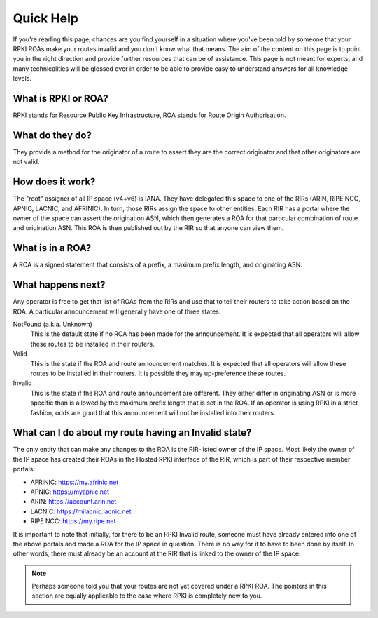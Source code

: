 .. _doc_quick_help:

Quick Help
==========

If you're reading this page, chances are you find yourself in a situation where
you've been told by someone that your RPKI ROAs make your routes invalid and you
don't know what that means.  The aim of the content on this page is to point you
in the right direction and provide further resources that can be of assistance.
This page is not meant for experts, and many technicalities will be glossed over
in order to be able to provide easy to understand answers for all knowledge
levels.

What is RPKI or ROA?
--------------------
RPKI stands for Resource Public Key Infrastructure, ROA stands for Route Origin
Authorisation.

What do they do?
----------------
They provide a method for the originator of a route to assert they are the
correct originator and that other originators are not valid.

How does it work?
-----------------
The "root" assigner of all IP space (v4+v6) is IANA.  They have delegated this
space to one of the RIRs (ARIN, RIPE NCC, APNIC, LACNIC, and AFRINIC).  In turn,
those RIRs assign the space to other entities. Each RIR has a portal where the
owner of the space can assert the origination ASN, which then generates a ROA
for that particular combination of route and origination ASN.  This ROA is then
published out by the RIR so that anyone can view them.

What is in a ROA?
-----------------
A ROA is a signed statement that consists of a prefix, a maximum prefix length,
and originating ASN.

What happens next?
------------------
Any operator is free to get that list of ROAs from the RIRs and use that to tell
their routers to take action based on the ROA.  A particular announcement will
generally have one of three states:

NotFound (a.k.a. Unknown)
   This is the default state if no ROA has been made for the announcement. It
   is expected that all operators will allow these routes to be installed in
   their routers.

Valid
   This is the state if the ROA and route announcement matches.  It is expected
   that all operators will allow these routes to be installed in their routers.
   It is possible they may up-preference these routes.

Invalid
   This is the state if the ROA and route announcement are different. They
   either differ in originating ASN or is more specific than is allowed by the
   maximum prefix length that is set in the ROA.  If an operator is using RPKI
   in a strict fashion, odds are good that this announcement will not be
   installed into their routers.

What can I do about my route having an Invalid state?
-----------------------------------------------------
The only entity that can make any changes to the ROA is the RIR-listed owner of
the IP space. Most likely the owner of the IP space has created their ROAs in
the Hosted RPKI interface of the RIR, which is part of their respective member
portals:

* AFRINIC: https://my.afrinic.net
* APNIC: https://myapnic.net
* ARIN: https://account.arin.net
* LACNIC: https://milacnic.lacnic.net
* RIPE NCC: https://my.ripe.net

It is important to note that initially, for there to be an RPKI Invalid route,
someone must have already entered into one of the above portals and made a ROA
for the IP space in question.  There is no way for it to have to been done by
itself. In other words, there must already be an account at the RIR that is
linked to the owner of the IP space.

.. note:: Perhaps someone told you that your routes are not yet covered under a
          RPKI ROA. The pointers in this section are equally applicable to the
          case where RPKI is completely new to you.